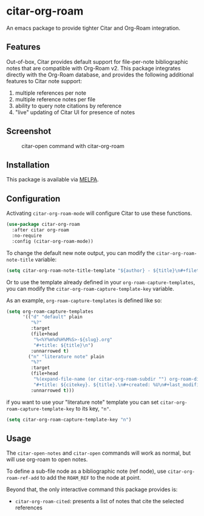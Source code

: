 [[https://melpa.org/#/citar][file:https://melpa.org/packages/citar-org-roam-badge.svg]]

* citar-org-roam

An emacs package to provide tighter Citar and Org-Roam integration.

** Features

Out-of-box, Citar provides default support for file-per-note bibliographic notes that are compatible with Org-Roam v2.
This package integrates directly with the Org-Roam database, and provides the following additional features to Citar note support:

 1. multiple references per note
 2. multiple reference notes per file
 3. ability to query note citations by reference
 4. "live" updating of Citar UI for presence of notes

** Screenshot

#+CAPTION: citar-open command with citar-org-roam
[[file:images/open-screenshot.png]]

** Installation

This package is available via [[https://melpa.org/#/citar-org-roam][MELPA]].

** Configuration

Activating ~citar-org-roam-mode~ will configure Citar to use these functions.

#+begin_src emacs-lisp
(use-package citar-org-roam
  :after citar org-roam
  :no-require
  :config (citar-org-roam-mode))
#+end_src

To change the default new note output, you can modify the ~citar-org-roam-note-title~ variable:

#+begin_src emacs-lisp
(setq citar-org-roam-note-title-template "${author} - ${title}\n#+filetags: ${tags}")
#+end_src

Or to use the template already defined in your ~org-roam-capture-templates~, you can modify the
~citar-org-roam-capture-template-key~ variable.

As an example, ~org-roam-capture-templates~ is defined like so:

#+begin_src emacs-lisp
  (setq org-roam-capture-templates
        '(("d" "default" plain
           "%?"
           :target
           (file+head
            "%<%Y%m%d%H%M%S>-${slug}.org"
            "#+title: ${title}\n")
           :unnarrowed t)
          ("n" "literature note" plain
           "%?"
           :target
           (file+head
            "%(expand-file-name (or citar-org-roam-subdir "") org-roam-directory)/${citekey}.org"
            "#+title: ${citekey}. ${title}.\n#+created: %U\n#+last_modified: %U\n\n")
           :unnarrowed t)))
#+end_src

if you want to use your "literature note" template you can set ~citar-org-roam-capture-template-key~ to its key, ="n"=.

#+begin_src emacs-lisp
  (setq citar-org-roam-capture-template-key "n")
#+end_src

** Usage

The =citar-open-notes= and =citar-open= commands will work as normal, but will use org-roam to open notes.

To define a sub-file node as a bibliographic note (ref node), use =citar-org-roam-ref-add= to add the ~ROAM_REF~ to the node at point.

Beyond that, the only interactive command this package provides is:

- =citar-org-roam-cited=: presents a list of notes that cite the selected references
